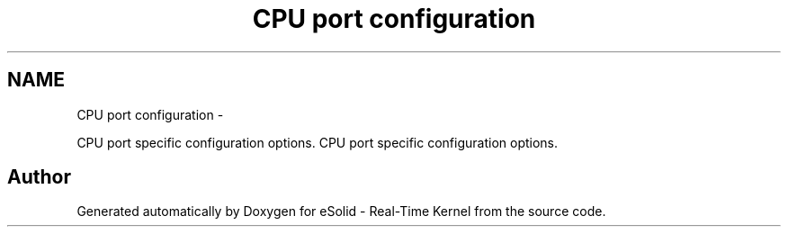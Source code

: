.TH "CPU port configuration" 3 "Sat Nov 30 2013" "Version 1.0BetaR02" "eSolid - Real-Time Kernel" \" -*- nroff -*-
.ad l
.nh
.SH NAME
CPU port configuration \- 
.PP
CPU port specific configuration options\&.  
CPU port specific configuration options\&. 


.SH "Author"
.PP 
Generated automatically by Doxygen for eSolid - Real-Time Kernel from the source code\&.
